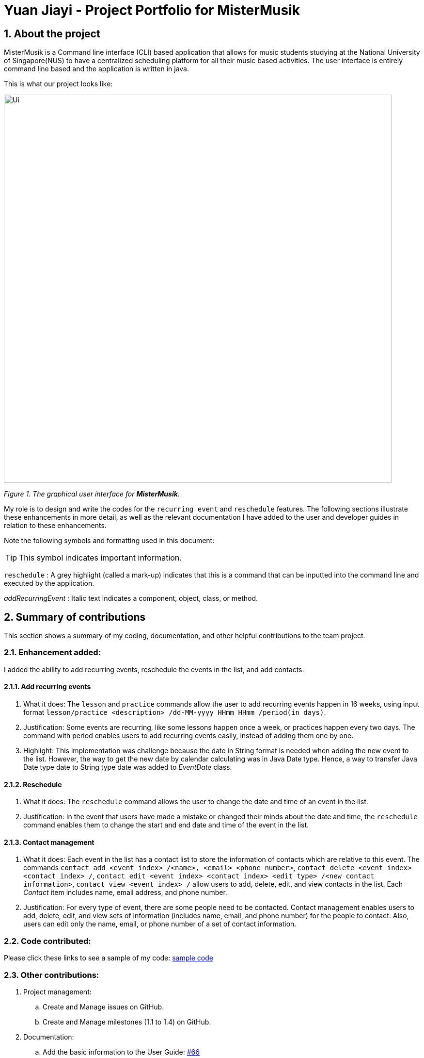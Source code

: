 = Yuan Jiayi - Project Portfolio for MisterMusik
:icons: font
:site-section: ProjectPortfolio
:toc:
:toc-title:
:toc-placement: preamble
:sectnums:
:imagesDir: images
:stylesDir: stylesheets
:xrefstyle: full
:experimental:
ifdef::env-github[]
:tip-caption: :bulb:
:note-caption: :information_source:
endif::[]
:repoURL: https://github.com/

== About the project
MisterMusik is a Command line interface (CLI) based application that allows for music students studying at the National
University of Singapore(NUS) to have a centralized scheduling platform for all their music based activities. The user
interface is entirely command line based and the application is written in java.

This is what our project looks like:

image::Ui.png[width = "800"]
_Figure 1. The graphical user interface for *MisterMusik*._

My role is to design and write the codes for the `recurring event` and `reschedule` features. The following sections
illustrate these enhancements in more detail, as well as the relevant documentation I have added to the user and
developer guides in relation to these enhancements.

Note the following symbols and formatting used in this document:
====
[TIP]
This symbol indicates important information.

`reschedule` : A grey highlight (called a mark-up) indicates that this is a command that can be inputted into the
command line and executed by the application.

_addRecurringEvent_ : Italic text indicates a component, object, class, or method.
====
== Summary of contributions
This section shows a summary of my coding, documentation, and other helpful contributions to the team project.

=== Enhancement added:
I added the ability to add recurring events, reschedule the events in the list, and add contacts.

==== Add recurring events
. What it does: The `lesson` and `practice` commands allow the user to add recurring events happen in 16 weeks,
using input format `lesson/practice <description> /dd-MM-yyyy HHmm HHmm /period(in days)`.
. Justification: Some events are recurring, like some lessons happen once a week, or practices happen every two days.
The command with period enables users to add recurring events easily, instead of adding them one by one.
. Highlight: This implementation was challenge because the date in String format is needed when adding the new event to
the list. However, the way to get the new date by calendar calculating was in Java Date type. Hence, a way to transfer
Java Date type date to String type date was added to _EventDate_ class.

==== Reschedule
. What it does: The `reschedule` command allows the user to change the date and time of an event in the list.
. Justification: In the event that users have made a mistake or changed their minds about the date and time, the
`reschedule` command enables them to change the start and end date and time of the event in the list.

==== Contact management
. What it does: Each event in the list has a contact list to store the information of contacts which are relative to
this event. The commands `contact add <event index> /<name>, <email> <phone number>`, `contact delete <event index>
<contact index> /`, `contact edit <event index> <contact index> <edit type> /<new contact information>`, `contact view
<event index> /` allow users to add, delete, edit, and view contacts in the list. Each _Contact_ item includes name,
email address, and phone number.
. Justification: For every type of event, there are some people need to be contacted. Contact management enables users
to add, delete, edit, and view sets of information (includes name, email, and phone number) for the people to contact.
Also, users can edit only the name, email, or phone number of a set of contact information.

=== Code contributed:
Please click these links to see a sample of my code:
https://nuscs2113-ay1920s1.github.io/dashboard/#=undefined&search=yuanjiayi[sample code]

=== Other contributions:
. Project management:
.. Create and Manage issues on GitHub.
.. Create and Manage milestones (1.1 to 1.4) on GitHub.

. Documentation:
.. Add the basic information to the User Guide: https://github.com/AY1920S1-CS2113T-F11-4/main/pull/66[#66]
.. Restructure README file to make it fits the project style:
https://github.com/AY1920S1-CS2113T-F11-4/main/pull/37[#37],
https://github.com/AY1920S1-CS2113T-F11-4/main/pull/38[#38]
.. Add AboutUs page to introduce the team: https://github.com/AY1920S1-CS2113T-F11-4/main/pull/37[#37]
.. Add information about recurring events and reschedule implementations to the Developer Guide:
https://github.com/AY1920S1-CS2113T-F11-4/main/pull/91[#91],
https://github.com/AY1920S1-CS2113T-F11-4/main/pull/105[#105]
.. Add information about contact management: https://github.com/AY1920S1-CS2113T-F11-4/main/pull/119[#119],
https://github.com/AY1920S1-CS2113T-F11-4/main/pull/126[#126]

== Contributions to the User Guide
We had to update the original User Guide with instructions for the enhancements that we had added. The following is an
excerpt from our MisterMusik User Guide, showing additions that I have made for the `reschedule` and recurring events
features.

This section also contains an excerpt for the feature that I have planned for the next version (v2.0) of MisterMusik.

=== Recurring events :
MisterMusik allows the user to add recurring events (e.g. weekly lessons). The input format is as per normal with
an extra recurring period input. This only works with lesson and practice type events. Concerts, exams and recitals
cannot be entered as recurring events.

Format: `<type of event> <description> /dd-MM-yyyy HHmm HHmm /period(days)`

Example: +
Let's say that you have a CG lesson which is on every Monday morning in 19/20 semester 1. +
Instead of typing the command to add these lessons one by one, you can easily add `/7` after `lesson CG /13-08-2019
1000 1200` which is the command of adding the first lesson to add these recurring events in one semester in one command.

To add recurring events:

- Type `lesson CG /13-08-2019 1000 1200 /7` into the command line, and press kbd:[Enter] to execute it.

image::recurringInput.png[width = "800"]
- The message that shows events have been added will be displayed.

image::recurringOutput.png[width = "800"]
- And you can type `list` and press kbd:[Enter] to check whether the events have been added. The following figure shows
the message outputs after `list` operation.

image::recurringView.png[width = "800"]

[TIP]
*The recurring events feature applies to lesson and practice types of events only.* +
Format: `practice <description> /dd-MM-yyyy HHmm HHmm /period(in days)`, `lesson <description> /dd-MM-yyyy HHmm HHmm
/period(in days)`

[TIP]
*The maximum days between the first recurring event happens and the last one added to the list are fixed to 112
days(16 weeks).* +
It will waste a lot of memory if adding too much events which happen far from now. 112 days are quite similar to the
length of one semester, so that you can manage recurring events easier.

=== Rescheduling events : `reschedule`
The user will be able to reschedule the date and time of an existing event in the list.

Format: `reschedule <task index> dd-MM-yyyy HHmm HHmm`

Example: +
Let's say that there is the event with date and time: 30-10-2019 1000 1200 in the list, and its index in the event list
is 2. You want to change the date and time of this event to 11-11-2019 1200 1300. +
Instead of deleting the existing event and adding a new one with updated date and time, you can easily type `reschedule
2 11-11-2019 1200 1300` to reschedule it.

To reschedule the existing event:

- Type `reschedule 2 11-11-2019 1200 1300` into the command line, and press kbd:[Enter] to execute it.

image::rescheduleInput.png[width = "800"]
- The message "" will be displayed.

image::rescheduleOutput.png[width = "800"]
- And you can type `list` and press kbd:[Enter] to check whether the event has been rescheduled. The following figure
shows the list after rescheduling.

image::rescheduleView.png[width = "800"]

=== Contact management : `contact`
The user is able to add, delete, view, and edit contacts information of an existing event in the list. A contact set
includes name, email address, and phone number.

.  Add a contact set into an existing event +
Format: `contact add <event index> /<name>, <email>, <phone number>`

. Delete a contact set in an existing event +
Format: `contact delete <event index> <contact index> /`

. View contact list of an existing event +
Format: `contact view <event index> /`

. Edit one type of information in the contact set of an existing event +
Format: `contact edit <event index> <contact index> <edit type> /<new contact information>` +
The edit type could be one of name, email, and phone.

Example: +
Let's say that you want to manage your TA's contact information to a lesson event whose index is 1.
- Type `contact add 1 /TA: Jason, jason@u.nus.edu, 87311432` and press kbd:[Enter] to add it.

image::contactAdd.png[width = "800"]
- Type `contact view 1 /` and press kbd:[Enter] to view the contact list of the event.

image::contactView.png[width = "800"]
- Type `contact edit 1 1 phone /87311433` and press kbd:[Enter] to edit the phone number of the first contact set in
the event.

image::contactEdit.png[width = "800"]
- Type `contact delete 1 1 /` and press kbd:[Enter] to delete the first contact set of the event.

image::contactDelete.png[width = "800"]

[TIP]
If the event does not have any contact set in its contact list, the message "Do not have any contact in this event."
will be displayed.

== Contributions to the Developer Guide
The following section shows my additions to the MisterMusik Developer Guide for recurring events feature.

=== Recurring events feature
==== How it is implemented
The program is able to detect recurring events and their periods when creating new events.
When the user enters the command to add a new _Lesson_ or _Practice_ event with a period (in days) followed,
_createNewEvent_ method will call _entryForEvent_ to get the period. +
If the new event is not a recurring event, the period value will be assigned to NON-PERIOD and then call the
_addEvent_ method in the _EventList_ class.

After getting the period, the _createNewEvent_ method will call the _addRecurringEvent_ method in the _EventList_ class
to create and store new events in the eventList. +
The calculation of dates are done by Java Calendar, _Calendar.add_ function is called to calculate the startDate
and endDate of new events in Java Date type. The number of recurring events is depended on the period, since the
maximum date between the first recurring event and the last one is up to ONE_SEMESTER_DAYS which is assigned to
16 weeks (112 days) now. +
When creating the _startEventDate_ and _endEventDate_ objects of the new event,
_calendar.getTime_ is called and the _identifier_ in EventDate will be assigned to DATE_TO_STRING, so that the
_startDateAndTime_ and _endDateAndTime_ are in String type, which fits the requirement of the _Event_ class.

All the events created in the _addRecurringEvent_ method will be checked whether having clash with the events in the
current eventList and then added in a temporary event list one by one. If no clash happens, the temporary event list
will be added to the current event list.

Given below is an example usage scenario compared to adding non-recurring event. +
Recurring event: `lesson` or `practice` `<event description> /dd-MM-yyyy HHmm HHmm /period(in days)` +
Non-recurring event: `<event type> <event description> /dd-MM-yyyy HHmm HHmm`

==== Sequence diagram
The following sequence diagram shows how the adding recurring event operation works.
====
image::recurringEventSequenceDiagram.png[width = "800"]
====

==== Why it is implemented this way
. Whether the input command has a period is considered at the first, so that the dependency between adding
recurrent events and adding normal events could be reduced.
. The _add(int field, int amount)_ method of _Calendar_ class is used to add or subtract from the given calendar field
and a specific amount of time, based on the calendar's rules. The calendar add function has the format: `public
abstract void add(int field, int amount)`
. Since the number of recurrent events with a short period could be large, it is more likely to have clashes with the
current eventList. Hence, before added in the temporary event list, the new event need to be ensured that no clash
happens.
. To keep the format of creating new events, the format process of changing Java Date to String is done in the
`EventDate` class instead of messing the `Event` class to accept both Date and String types as input date and time.
